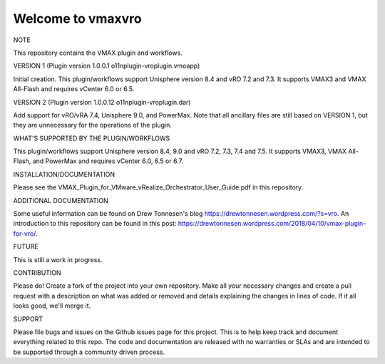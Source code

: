 ==================
Welcome to vmaxvro
==================

NOTE

This repository contains the VMAX plugin and workflows.

VERSION 1 (Plugin version 1.0.0.1 o11nplugin-vroplugin.vmoapp)

Initial creation. This plugin/workflows support Unisphere version 8.4 and vRO 7.2 and 7.3. It supports VMAX3 and VMAX All-Flash and requires vCenter 6.0 or 6.5.

VERSION 2 (Plugin version 1.0.0.12 o11nplugin-vroplugin.dar)

Add support for vRO/vRA 7.4, Unisphere 9.0, and PowerMax. Note that all ancillary files are still based on VERSION 1, but they are unnecessary for the operations of the plugin.

WHAT'S SUPPORTED BY THE PLUGIN/WORKFLOWS

This plugin/workflows support Unisphere version 8.4, 9.0 and vRO 7.2, 7.3, 7.4 and 7.5. It supports VMAX3, VMAX All-Flash, and PowerMax and requires vCenter 6.0, 6.5 or 6.7.

INSTALLATION/DOCUMENTATION

Please see the VMAX_Plugin_for_VMware_vRealize_Orchestrator_User_Guide.pdf in this repository.

ADDITIONAL DOCUMENTATION

Some useful information can be found on Drew Tonnesen's blog https://drewtonnesen.wordpress.com/?s=vro. An introduction to 
this repository can be found in this post:  https://drewtonnesen.wordpress.com/2018/04/10/vmax-plugin-for-vro/.

FUTURE

This is still a work in progress. 

CONTRIBUTION

Please do! Create a fork of the project into your own repository. Make all your necessary changes and create a pull
request with a description on what was added or removed and details explaining the changes in lines of code.
If it all looks good, we'll merge it.

SUPPORT

Please file bugs and issues on the Github issues page for this project. This is to help keep track and document
everything related to this repo. The code and documentation are released with no warranties or SLAs and are intended to be 
supported through a community driven process.
